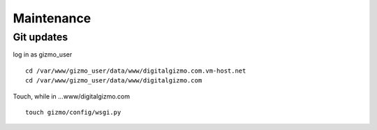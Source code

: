 Maintenance
============

Git updates
-----------

log in as gizmo_user
::
	cd /var/www/gizmo_user/data/www/digitalgizmo.com.vm-host.net
	cd /var/www/gizmo_user/data/www/digitalgizmo.com

Touch, while in ...www/digitalgizmo.com
::
	touch gizmo/config/wsgi.py

